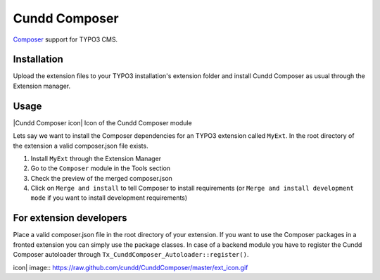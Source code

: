 Cundd Composer
==============

`Composer <http://getcomposer.org/>`_ support for TYPO3 CMS.

Installation
------------

Upload the extension files to your TYPO3 installation's extension folder
and install Cundd Composer as usual through the Extension manager.

Usage
-----

|Cundd Composer icon| Icon of the Cundd Composer module

Lets say we want to install the Composer dependencies for an TYPO3
extension called ``MyExt``. In the root directory of the extension a
valid composer.json file exists.

1. Install ``MyExt`` through the Extension Manager
2. Go to the ``Composer`` module in the Tools section
3. Check the preview of the merged composer.json
4. Click on ``Merge and install`` to tell Composer to install
   requirements (or ``Merge and install development mode`` if you want
   to install development requirements)

For extension developers
------------------------

Place a valid composer.json file in the root directory of your
extension. If you want to use the Composer packages in a fronted
extension you can simply use the package classes. In case of a backend
module you have to register the Cundd Composer autoloader through
``Tx_CunddComposer_Autoloader::register()``.

.. |Cundd Composer
icon| image:: https://raw.github.com/cundd/CunddComposer/master/ext_icon.gif
